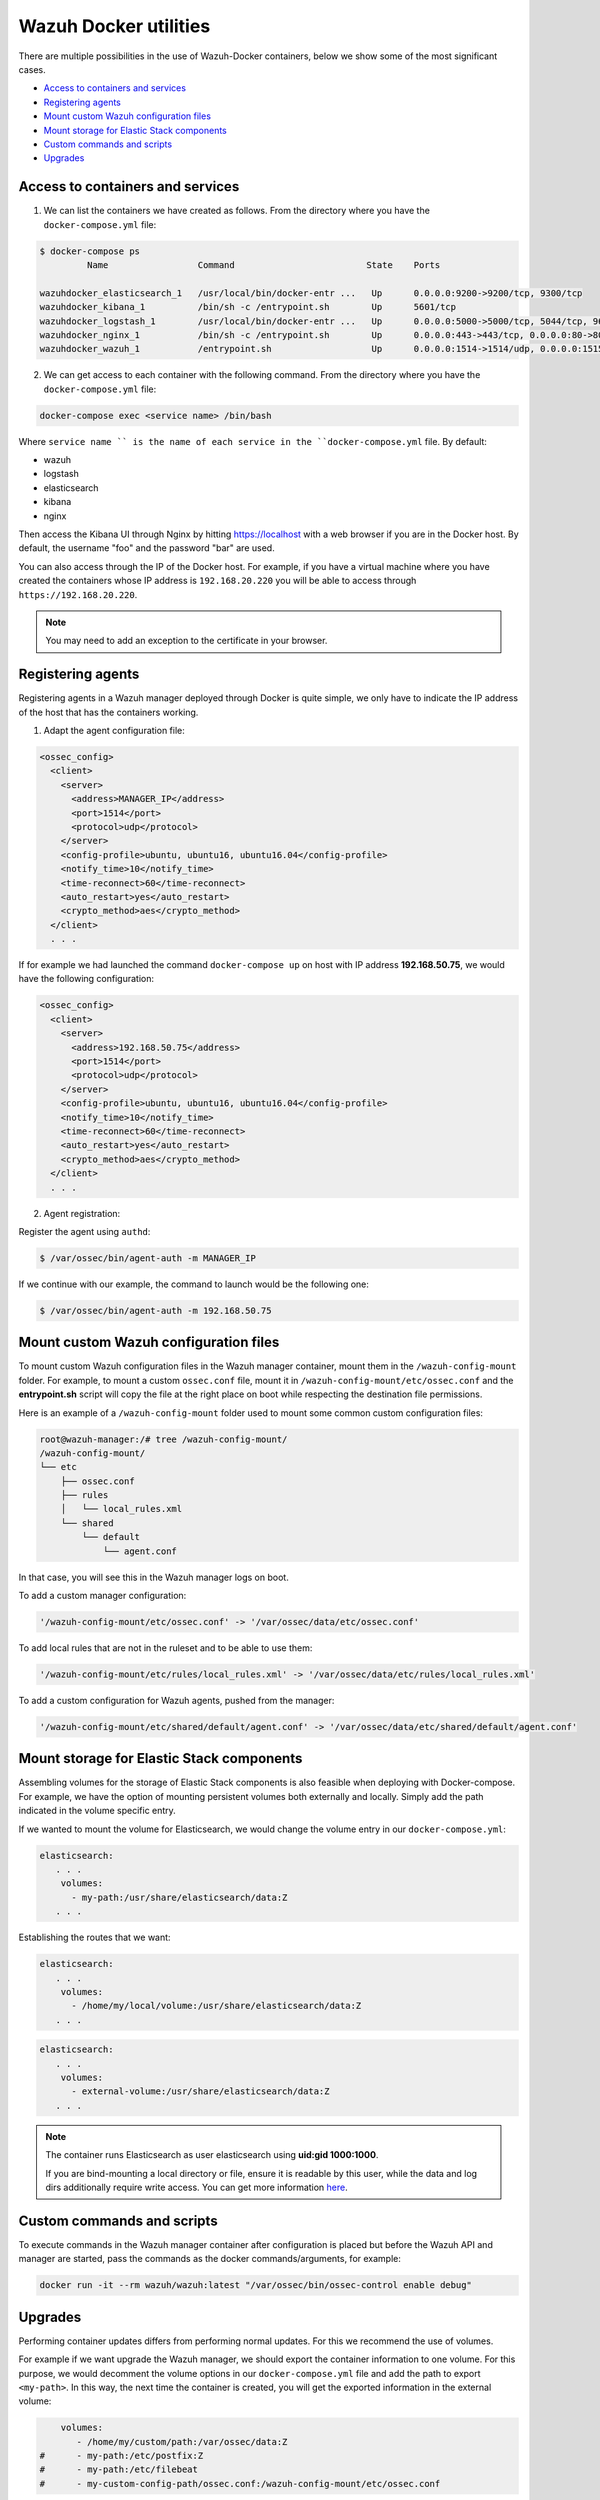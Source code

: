 .. Copyright (C) 2019 Wazuh, Inc.

.. _container-usage:

Wazuh Docker utilities
======================

There are multiple possibilities in the use of Wazuh-Docker containers, below we show some of the most significant cases.

- `Access to containers and services`_
- `Registering agents`_
- `Mount custom Wazuh configuration files`_
- `Mount storage for Elastic Stack components`_
- `Custom commands and scripts`_
- `Upgrades`_

Access to containers and services
---------------------------------

1. We can list the containers we have created as follows. From the directory where you have the ``docker-compose.yml`` file:

.. code-block:: console

  $ docker-compose ps
           Name                 Command                         State    Ports

  wazuhdocker_elasticsearch_1   /usr/local/bin/docker-entr ...   Up      0.0.0.0:9200->9200/tcp, 9300/tcp
  wazuhdocker_kibana_1          /bin/sh -c /entrypoint.sh        Up      5601/tcp
  wazuhdocker_logstash_1        /usr/local/bin/docker-entr ...   Up      0.0.0.0:5000->5000/tcp, 5044/tcp, 9600/tcp
  wazuhdocker_nginx_1           /bin/sh -c /entrypoint.sh        Up      0.0.0.0:443->443/tcp, 0.0.0.0:80->80/tcp
  wazuhdocker_wazuh_1           /entrypoint.sh                   Up      0.0.0.0:1514->1514/udp, 0.0.0.0:1515->1515/tcp, 1516/tcp, 0.0.0.0:514->514/udp, 0.0.0.0:55000->55000/tcp

2. We can get access to each container with the following command. From the directory where you have the ``docker-compose.yml`` file:

.. code-block:: console

  docker-compose exec <service name> /bin/bash


Where ``service name `` is the name of each service in the ``docker-compose.yml`` file. By default:

- wazuh
- logstash
- elasticsearch
- kibana
- nginx

Then access the Kibana UI through Nginx by hitting `https://localhost <http://localhost>`_ with a web browser if you are in the Docker host. By default, the username "foo" and the password "bar" are used.

You can also access through the IP of the Docker host. For example, if you have a virtual machine where you have created the containers whose IP address is ``192.168.20.220`` you will be able to access through ``https://192.168.20.220``.

.. note::
  You may need to add an exception to the certificate in your browser.

Registering agents
------------------

Registering agents in a Wazuh manager deployed through Docker is quite simple, we only have to indicate the IP address of the host that has the containers working.

1. Adapt the agent configuration file:

.. code-block:: console

  <ossec_config>
    <client>
      <server>
        <address>MANAGER_IP</address>
        <port>1514</port>
        <protocol>udp</protocol>
      </server>
      <config-profile>ubuntu, ubuntu16, ubuntu16.04</config-profile>
      <notify_time>10</notify_time>
      <time-reconnect>60</time-reconnect>
      <auto_restart>yes</auto_restart>
      <crypto_method>aes</crypto_method>
    </client>
    . . .

If for example we had launched the command ``docker-compose up`` on host with IP address **192.168.50.75**, we would have the following configuration:

.. code-block:: console

  <ossec_config>
    <client>
      <server>
        <address>192.168.50.75</address>
        <port>1514</port>
        <protocol>udp</protocol>
      </server>
      <config-profile>ubuntu, ubuntu16, ubuntu16.04</config-profile>
      <notify_time>10</notify_time>
      <time-reconnect>60</time-reconnect>
      <auto_restart>yes</auto_restart>
      <crypto_method>aes</crypto_method>
    </client>
    . . .

2. Agent registration:

Register the agent using ``authd``:

.. code-block:: console

  $ /var/ossec/bin/agent-auth -m MANAGER_IP

If we continue with our example, the command to launch would be the following one:

.. code-block:: console

  $ /var/ossec/bin/agent-auth -m 192.168.50.75

Mount custom Wazuh configuration files
--------------------------------------

To mount custom Wazuh configuration files in the Wazuh manager container, mount them in the ``/wazuh-config-mount`` folder. For example, to mount a custom ``ossec.conf`` file, mount it in ``/wazuh-config-mount/etc/ossec.conf`` and the **entrypoint.sh** script will copy the file at the right place on boot while respecting the destination file permissions.

Here is an example of a ``/wazuh-config-mount`` folder used to mount some common custom configuration files:

.. code-block:: console

  root@wazuh-manager:/# tree /wazuh-config-mount/
  /wazuh-config-mount/
  └── etc
      ├── ossec.conf
      ├── rules
      │   └── local_rules.xml
      └── shared
          └── default
              └── agent.conf


In that case, you will see this in the Wazuh manager logs on boot.

To add a custom manager configuration:

.. code-block:: console

  '/wazuh-config-mount/etc/ossec.conf' -> '/var/ossec/data/etc/ossec.conf'

To add local rules that are not in the ruleset and to be able to use them:

.. code-block:: console

  '/wazuh-config-mount/etc/rules/local_rules.xml' -> '/var/ossec/data/etc/rules/local_rules.xml'

To add a custom configuration for Wazuh agents, pushed from the manager:

.. code-block:: console

  '/wazuh-config-mount/etc/shared/default/agent.conf' -> '/var/ossec/data/etc/shared/default/agent.conf'

Mount storage for Elastic Stack components
------------------------------------------

Assembling volumes for the storage of Elastic Stack components is also feasible when deploying with Docker-compose. For example, we have the option of mounting persistent volumes both externally and locally. Simply add the path indicated in the volume specific entry.

If we wanted to mount the volume for Elasticsearch, we would change the volume entry in our ``docker-compose.yml``:

.. code-block:: console

	 elasticsearch:
	    . . .
	     volumes:
	       - my-path:/usr/share/elasticsearch/data:Z
	    . . .

Establishing the routes that we want:

.. code-block:: console

	 elasticsearch:
	    . . .
	     volumes:
	       - /home/my/local/volume:/usr/share/elasticsearch/data:Z
	    . . .

.. code-block:: console

	 elasticsearch:
	    . . .
	     volumes:
	       - external-volume:/usr/share/elasticsearch/data:Z
	    . . .

.. note:: The container runs Elasticsearch as user elasticsearch using **uid:gid 1000:1000**.

	If you are bind-mounting a local directory or file, ensure it is readable by this user, while the data and log dirs additionally require write access. You can get more information `here <https://www.elastic.co/guide/en/elasticsearch/reference/current/docker.html>`_.

Custom commands and scripts
---------------------------

To execute commands in the Wazuh manager container after configuration is placed but before the Wazuh API and manager are started, pass the commands as the docker commands/arguments, for example:

.. code-block:: console

  docker run -it --rm wazuh/wazuh:latest "/var/ossec/bin/ossec-control enable debug"

Upgrades
--------

Performing container updates differs from performing normal updates. For this we recommend the use of volumes.

For example if we want upgrade the Wazuh manager, we should export the container information to one volume. For this purpose, we would decomment the volume options in our ``docker-compose.yml`` file and add the path to export ``<my-path>``. In this way, the next time the container is created, you will get the exported information in the external volume:

.. code-block:: console

      volumes:
         - /home/my/custom/path:/var/ossec/data:Z
  #      - my-path:/etc/postfix:Z
  #      - my-path:/etc/filebeat
  #      - my-custom-config-path/ossec.conf:/wazuh-config-mount/etc/ossec.conf
